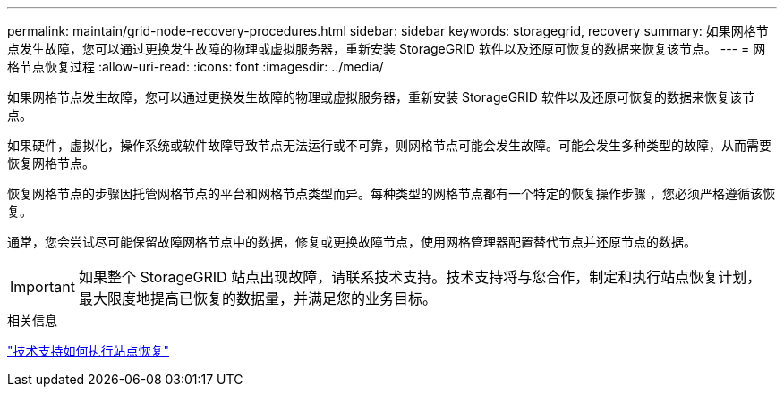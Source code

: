 ---
permalink: maintain/grid-node-recovery-procedures.html 
sidebar: sidebar 
keywords: storagegrid, recovery 
summary: 如果网格节点发生故障，您可以通过更换发生故障的物理或虚拟服务器，重新安装 StorageGRID 软件以及还原可恢复的数据来恢复该节点。 
---
= 网格节点恢复过程
:allow-uri-read: 
:icons: font
:imagesdir: ../media/


[role="lead"]
如果网格节点发生故障，您可以通过更换发生故障的物理或虚拟服务器，重新安装 StorageGRID 软件以及还原可恢复的数据来恢复该节点。

如果硬件，虚拟化，操作系统或软件故障导致节点无法运行或不可靠，则网格节点可能会发生故障。可能会发生多种类型的故障，从而需要恢复网格节点。

恢复网格节点的步骤因托管网格节点的平台和网格节点类型而异。每种类型的网格节点都有一个特定的恢复操作步骤 ，您必须严格遵循该恢复。

通常，您会尝试尽可能保留故障网格节点中的数据，修复或更换故障节点，使用网格管理器配置替代节点并还原节点的数据。


IMPORTANT: 如果整个 StorageGRID 站点出现故障，请联系技术支持。技术支持将与您合作，制定和执行站点恢复计划，最大限度地提高已恢复的数据量，并满足您的业务目标。

.相关信息
link:how-site-recovery-is-performed-by-technical-support.html["技术支持如何执行站点恢复"]
